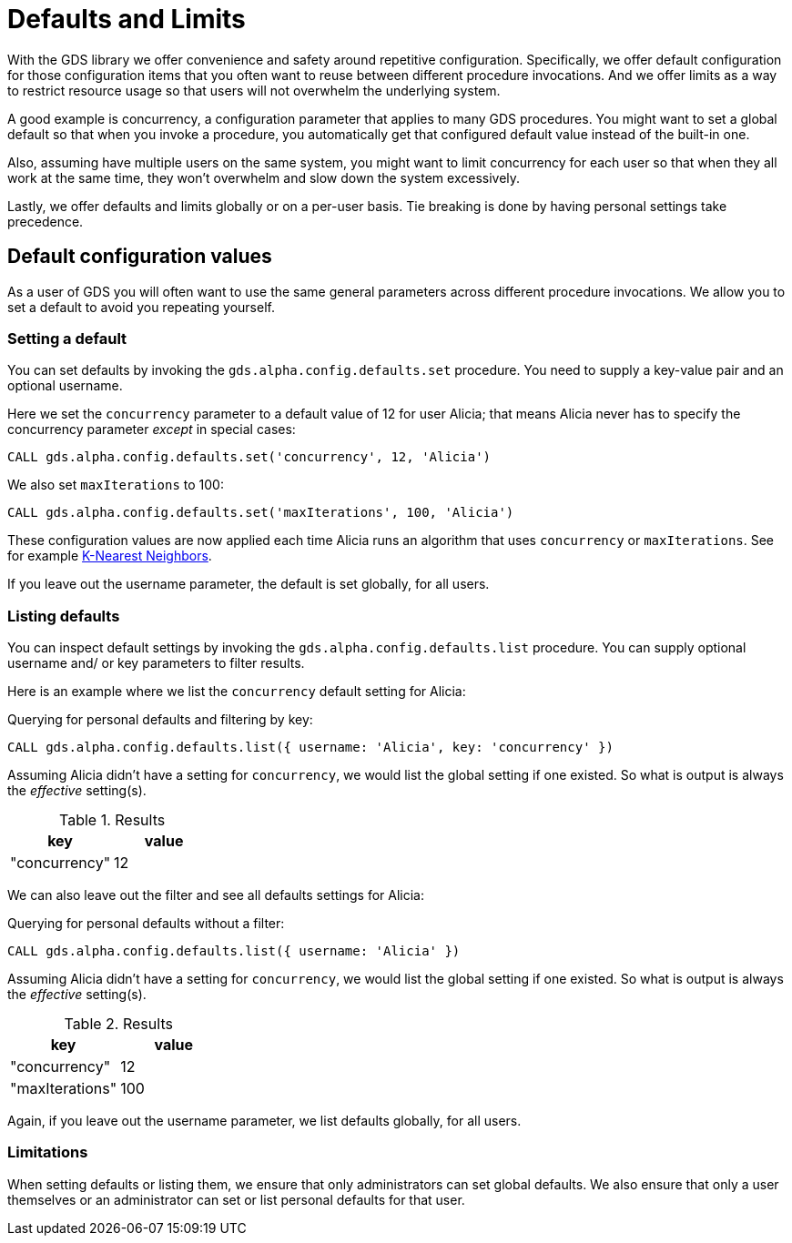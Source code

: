 = Defaults and Limits
:description: This section explains how to configure defaults and limits in the Neo4j Graph Data Science library.

With the GDS library we offer convenience and safety around repetitive configuration. Specifically, we offer default configuration for those configuration items that you often want to reuse between different procedure invocations. And we offer limits as a way to restrict resource usage so that users will not overwhelm the underlying system.

A good example is concurrency, a configuration parameter that applies to many GDS procedures. You might want to set a global default so that when you invoke a procedure, you automatically get that configured default value instead of the built-in one.

Also, assuming have multiple users on the same system, you might want to limit concurrency for each user so that when they all work at the same time, they won't overwhelm and slow down the system excessively.

Lastly, we offer defaults and limits globally or on a per-user basis. Tie breaking is done by having personal settings take precedence.

== Default configuration values

As a user of GDS you will often want to use the same general parameters across different procedure invocations. We allow you to set a default to avoid you repeating yourself.

=== Setting a default

You can set defaults by invoking the `gds.alpha.config.defaults.set` procedure. You need to supply a key-value pair and an optional username.

Here we set the `concurrency` parameter to a default value of 12 for user Alicia; that means Alicia never has to specify the concurrency parameter _except_ in special cases:

[source, cypher, role=noplay setup-query, operator=DEFAULT]
----
CALL gds.alpha.config.defaults.set('concurrency', 12, 'Alicia')
----

We also set `maxIterations` to 100:

[source, cypher, role=noplay setup-query, operator=DEFAULT]
----
CALL gds.alpha.config.defaults.set('maxIterations', 100, 'Alicia')
----

These configuration values are now applied each time Alicia runs an algorithm that uses `concurrency` or `maxIterations`. See for example xref:algorithms/knn.adoc[K-Nearest Neighbors].

[Note]
====
If you leave out the username parameter, the default is set globally, for all users.
====

=== Listing defaults

You can inspect default settings by invoking the `gds.alpha.config.defaults.list` procedure. You can supply optional username and/ or key parameters to filter results.

Here is an example where we list the `concurrency` default setting for Alicia:

[role=query-example, operator=DEFAULT]
--
.Querying for personal defaults and filtering by key:
[source, cypher, role=noplay]
----
CALL gds.alpha.config.defaults.list({ username: 'Alicia', key: 'concurrency' })
----

Assuming Alicia didn't have a setting for `concurrency`, we would list the global setting if one existed. So what is output is always the _effective_ setting(s).

.Results
[opts="header", cols="1, 1"]
|===
| key           | value
| "concurrency" | 12
|===
--

We can also leave out the filter and see all defaults settings for Alicia:

[role=query-example, operator=DEFAULT]
--
.Querying for personal defaults without a filter:
[source, cypher, role=noplay]
----
CALL gds.alpha.config.defaults.list({ username: 'Alicia' })
----

Assuming Alicia didn't have a setting for `concurrency`, we would list the global setting if one existed. So what is output is always the _effective_ setting(s).

.Results
[opts="header", cols="1, 1"]
|===
| key             | value
| "concurrency"   | 12
| "maxIterations" | 100
|===
--

[Note]
====
Again, if you leave out the username parameter, we list defaults globally, for all users.
====

=== Limitations

When setting defaults or listing them, we ensure that only administrators can set global defaults. We also ensure that only a user themselves or an administrator can set or list personal defaults for that user.
